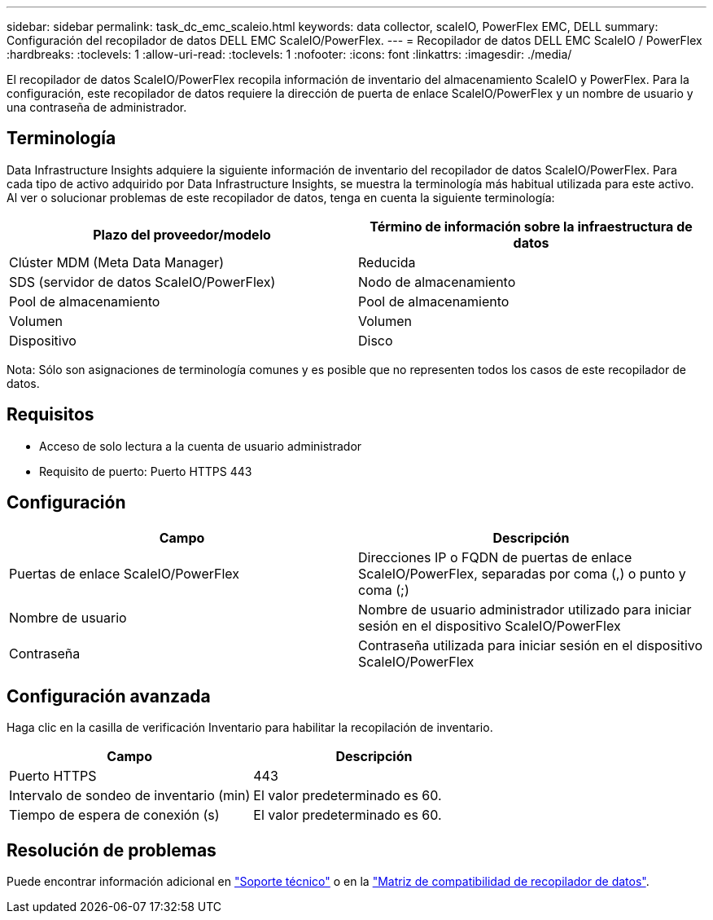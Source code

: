 ---
sidebar: sidebar 
permalink: task_dc_emc_scaleio.html 
keywords: data collector, scaleIO, PowerFlex EMC, DELL 
summary: Configuración del recopilador de datos DELL EMC ScaleIO/PowerFlex. 
---
= Recopilador de datos DELL EMC ScaleIO / PowerFlex
:hardbreaks:
:toclevels: 1
:allow-uri-read: 
:toclevels: 1
:nofooter: 
:icons: font
:linkattrs: 
:imagesdir: ./media/


[role="lead"]
El recopilador de datos ScaleIO/PowerFlex recopila información de inventario del almacenamiento ScaleIO y PowerFlex. Para la configuración, este recopilador de datos requiere la dirección de puerta de enlace ScaleIO/PowerFlex y un nombre de usuario y una contraseña de administrador.



== Terminología

Data Infrastructure Insights adquiere la siguiente información de inventario del recopilador de datos ScaleIO/PowerFlex. Para cada tipo de activo adquirido por Data Infrastructure Insights, se muestra la terminología más habitual utilizada para este activo. Al ver o solucionar problemas de este recopilador de datos, tenga en cuenta la siguiente terminología:

[cols="2*"]
|===
| Plazo del proveedor/modelo | Término de información sobre la infraestructura de datos 


| Clúster MDM (Meta Data Manager) | Reducida 


| SDS (servidor de datos ScaleIO/PowerFlex) | Nodo de almacenamiento 


| Pool de almacenamiento | Pool de almacenamiento 


| Volumen | Volumen 


| Dispositivo | Disco 
|===
Nota: Sólo son asignaciones de terminología comunes y es posible que no representen todos los casos de este recopilador de datos.



== Requisitos

* Acceso de solo lectura a la cuenta de usuario administrador
* Requisito de puerto: Puerto HTTPS 443




== Configuración

[cols="2*"]
|===
| Campo | Descripción 


| Puertas de enlace ScaleIO/PowerFlex | Direcciones IP o FQDN de puertas de enlace ScaleIO/PowerFlex, separadas por coma (,) o punto y coma (;) 


| Nombre de usuario | Nombre de usuario administrador utilizado para iniciar sesión en el dispositivo ScaleIO/PowerFlex 


| Contraseña | Contraseña utilizada para iniciar sesión en el dispositivo ScaleIO/PowerFlex 
|===


== Configuración avanzada

Haga clic en la casilla de verificación Inventario para habilitar la recopilación de inventario.

[cols="2*"]
|===
| Campo | Descripción 


| Puerto HTTPS | 443 


| Intervalo de sondeo de inventario (min) | El valor predeterminado es 60. 


| Tiempo de espera de conexión (s) | El valor predeterminado es 60. 
|===


== Resolución de problemas

Puede encontrar información adicional en link:concept_requesting_support.html["Soporte técnico"] o en la link:reference_data_collector_support_matrix.html["Matriz de compatibilidad de recopilador de datos"].
